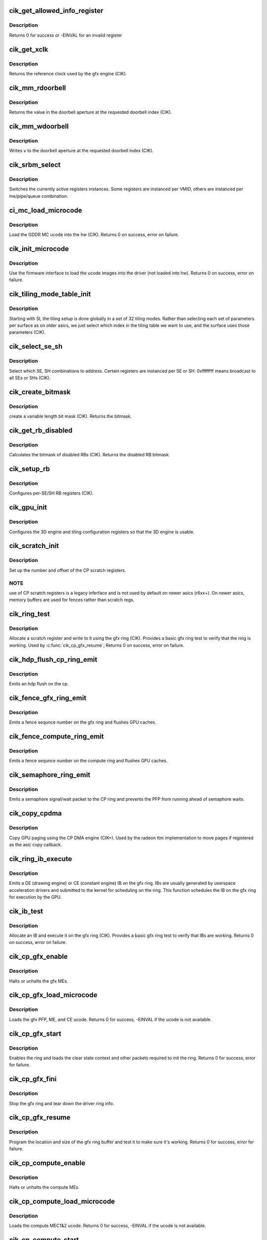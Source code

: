 .. -*- coding: utf-8; mode: rst -*-
.. src-file: drivers/gpu/drm/radeon/cik.c

.. _`cik_get_allowed_info_register`:

cik_get_allowed_info_register
=============================

.. c:function:: int cik_get_allowed_info_register(struct radeon_device *rdev, u32 reg, u32 *val)

    fetch the register for the info ioctl

    :param rdev:
        radeon_device pointer
    :type rdev: struct radeon_device \*

    :param reg:
        register offset in bytes
    :type reg: u32

    :param val:
        register value
    :type val: u32 \*

.. _`cik_get_allowed_info_register.description`:

Description
-----------

Returns 0 for success or -EINVAL for an invalid register

.. _`cik_get_xclk`:

cik_get_xclk
============

.. c:function:: u32 cik_get_xclk(struct radeon_device *rdev)

    get the xclk

    :param rdev:
        radeon_device pointer
    :type rdev: struct radeon_device \*

.. _`cik_get_xclk.description`:

Description
-----------

Returns the reference clock used by the gfx engine
(CIK).

.. _`cik_mm_rdoorbell`:

cik_mm_rdoorbell
================

.. c:function:: u32 cik_mm_rdoorbell(struct radeon_device *rdev, u32 index)

    read a doorbell dword

    :param rdev:
        radeon_device pointer
    :type rdev: struct radeon_device \*

    :param index:
        doorbell index
    :type index: u32

.. _`cik_mm_rdoorbell.description`:

Description
-----------

Returns the value in the doorbell aperture at the
requested doorbell index (CIK).

.. _`cik_mm_wdoorbell`:

cik_mm_wdoorbell
================

.. c:function:: void cik_mm_wdoorbell(struct radeon_device *rdev, u32 index, u32 v)

    write a doorbell dword

    :param rdev:
        radeon_device pointer
    :type rdev: struct radeon_device \*

    :param index:
        doorbell index
    :type index: u32

    :param v:
        value to write
    :type v: u32

.. _`cik_mm_wdoorbell.description`:

Description
-----------

Writes \ ``v``\  to the doorbell aperture at the
requested doorbell index (CIK).

.. _`cik_srbm_select`:

cik_srbm_select
===============

.. c:function:: void cik_srbm_select(struct radeon_device *rdev, u32 me, u32 pipe, u32 queue, u32 vmid)

    select specific register instances

    :param rdev:
        radeon_device pointer
    :type rdev: struct radeon_device \*

    :param me:
        selected ME (micro engine)
    :type me: u32

    :param pipe:
        pipe
    :type pipe: u32

    :param queue:
        queue
    :type queue: u32

    :param vmid:
        VMID
    :type vmid: u32

.. _`cik_srbm_select.description`:

Description
-----------

Switches the currently active registers instances.  Some
registers are instanced per VMID, others are instanced per
me/pipe/queue combination.

.. _`ci_mc_load_microcode`:

ci_mc_load_microcode
====================

.. c:function:: int ci_mc_load_microcode(struct radeon_device *rdev)

    load MC ucode into the hw

    :param rdev:
        radeon_device pointer
    :type rdev: struct radeon_device \*

.. _`ci_mc_load_microcode.description`:

Description
-----------

Load the GDDR MC ucode into the hw (CIK).
Returns 0 on success, error on failure.

.. _`cik_init_microcode`:

cik_init_microcode
==================

.. c:function:: int cik_init_microcode(struct radeon_device *rdev)

    load ucode images from disk

    :param rdev:
        radeon_device pointer
    :type rdev: struct radeon_device \*

.. _`cik_init_microcode.description`:

Description
-----------

Use the firmware interface to load the ucode images into
the driver (not loaded into hw).
Returns 0 on success, error on failure.

.. _`cik_tiling_mode_table_init`:

cik_tiling_mode_table_init
==========================

.. c:function:: void cik_tiling_mode_table_init(struct radeon_device *rdev)

    init the hw tiling table

    :param rdev:
        radeon_device pointer
    :type rdev: struct radeon_device \*

.. _`cik_tiling_mode_table_init.description`:

Description
-----------

Starting with SI, the tiling setup is done globally in a
set of 32 tiling modes.  Rather than selecting each set of
parameters per surface as on older asics, we just select
which index in the tiling table we want to use, and the
surface uses those parameters (CIK).

.. _`cik_select_se_sh`:

cik_select_se_sh
================

.. c:function:: void cik_select_se_sh(struct radeon_device *rdev, u32 se_num, u32 sh_num)

    select which SE, SH to address

    :param rdev:
        radeon_device pointer
    :type rdev: struct radeon_device \*

    :param se_num:
        shader engine to address
    :type se_num: u32

    :param sh_num:
        sh block to address
    :type sh_num: u32

.. _`cik_select_se_sh.description`:

Description
-----------

Select which SE, SH combinations to address. Certain
registers are instanced per SE or SH.  0xffffffff means
broadcast to all SEs or SHs (CIK).

.. _`cik_create_bitmask`:

cik_create_bitmask
==================

.. c:function:: u32 cik_create_bitmask(u32 bit_width)

    create a bitmask

    :param bit_width:
        length of the mask
    :type bit_width: u32

.. _`cik_create_bitmask.description`:

Description
-----------

create a variable length bit mask (CIK).
Returns the bitmask.

.. _`cik_get_rb_disabled`:

cik_get_rb_disabled
===================

.. c:function:: u32 cik_get_rb_disabled(struct radeon_device *rdev, u32 max_rb_num_per_se, u32 sh_per_se)

    computes the mask of disabled RBs

    :param rdev:
        radeon_device pointer
    :type rdev: struct radeon_device \*

    :param max_rb_num_per_se:
        *undescribed*
    :type max_rb_num_per_se: u32

    :param sh_per_se:
        number of SH blocks per SE for the asic
    :type sh_per_se: u32

.. _`cik_get_rb_disabled.description`:

Description
-----------

Calculates the bitmask of disabled RBs (CIK).
Returns the disabled RB bitmask.

.. _`cik_setup_rb`:

cik_setup_rb
============

.. c:function:: void cik_setup_rb(struct radeon_device *rdev, u32 se_num, u32 sh_per_se, u32 max_rb_num_per_se)

    setup the RBs on the asic

    :param rdev:
        radeon_device pointer
    :type rdev: struct radeon_device \*

    :param se_num:
        number of SEs (shader engines) for the asic
    :type se_num: u32

    :param sh_per_se:
        number of SH blocks per SE for the asic
    :type sh_per_se: u32

    :param max_rb_num_per_se:
        *undescribed*
    :type max_rb_num_per_se: u32

.. _`cik_setup_rb.description`:

Description
-----------

Configures per-SE/SH RB registers (CIK).

.. _`cik_gpu_init`:

cik_gpu_init
============

.. c:function:: void cik_gpu_init(struct radeon_device *rdev)

    setup the 3D engine

    :param rdev:
        radeon_device pointer
    :type rdev: struct radeon_device \*

.. _`cik_gpu_init.description`:

Description
-----------

Configures the 3D engine and tiling configuration
registers so that the 3D engine is usable.

.. _`cik_scratch_init`:

cik_scratch_init
================

.. c:function:: void cik_scratch_init(struct radeon_device *rdev)

    setup driver info for CP scratch regs

    :param rdev:
        radeon_device pointer
    :type rdev: struct radeon_device \*

.. _`cik_scratch_init.description`:

Description
-----------

Set up the number and offset of the CP scratch registers.

.. _`cik_scratch_init.note`:

NOTE
----

use of CP scratch registers is a legacy inferface and
is not used by default on newer asics (r6xx+).  On newer asics,
memory buffers are used for fences rather than scratch regs.

.. _`cik_ring_test`:

cik_ring_test
=============

.. c:function:: int cik_ring_test(struct radeon_device *rdev, struct radeon_ring *ring)

    basic gfx ring test

    :param rdev:
        radeon_device pointer
    :type rdev: struct radeon_device \*

    :param ring:
        radeon_ring structure holding ring information
    :type ring: struct radeon_ring \*

.. _`cik_ring_test.description`:

Description
-----------

Allocate a scratch register and write to it using the gfx ring (CIK).
Provides a basic gfx ring test to verify that the ring is working.
Used by \ :c:func:`cik_cp_gfx_resume`\ ;
Returns 0 on success, error on failure.

.. _`cik_hdp_flush_cp_ring_emit`:

cik_hdp_flush_cp_ring_emit
==========================

.. c:function:: void cik_hdp_flush_cp_ring_emit(struct radeon_device *rdev, int ridx)

    emit an hdp flush on the cp

    :param rdev:
        radeon_device pointer
    :type rdev: struct radeon_device \*

    :param ridx:
        radeon ring index
    :type ridx: int

.. _`cik_hdp_flush_cp_ring_emit.description`:

Description
-----------

Emits an hdp flush on the cp.

.. _`cik_fence_gfx_ring_emit`:

cik_fence_gfx_ring_emit
=======================

.. c:function:: void cik_fence_gfx_ring_emit(struct radeon_device *rdev, struct radeon_fence *fence)

    emit a fence on the gfx ring

    :param rdev:
        radeon_device pointer
    :type rdev: struct radeon_device \*

    :param fence:
        radeon fence object
    :type fence: struct radeon_fence \*

.. _`cik_fence_gfx_ring_emit.description`:

Description
-----------

Emits a fence sequnce number on the gfx ring and flushes
GPU caches.

.. _`cik_fence_compute_ring_emit`:

cik_fence_compute_ring_emit
===========================

.. c:function:: void cik_fence_compute_ring_emit(struct radeon_device *rdev, struct radeon_fence *fence)

    emit a fence on the compute ring

    :param rdev:
        radeon_device pointer
    :type rdev: struct radeon_device \*

    :param fence:
        radeon fence object
    :type fence: struct radeon_fence \*

.. _`cik_fence_compute_ring_emit.description`:

Description
-----------

Emits a fence sequnce number on the compute ring and flushes
GPU caches.

.. _`cik_semaphore_ring_emit`:

cik_semaphore_ring_emit
=======================

.. c:function:: bool cik_semaphore_ring_emit(struct radeon_device *rdev, struct radeon_ring *ring, struct radeon_semaphore *semaphore, bool emit_wait)

    emit a semaphore on the CP ring

    :param rdev:
        radeon_device pointer
    :type rdev: struct radeon_device \*

    :param ring:
        radeon ring buffer object
    :type ring: struct radeon_ring \*

    :param semaphore:
        radeon semaphore object
    :type semaphore: struct radeon_semaphore \*

    :param emit_wait:
        Is this a sempahore wait?
    :type emit_wait: bool

.. _`cik_semaphore_ring_emit.description`:

Description
-----------

Emits a semaphore signal/wait packet to the CP ring and prevents the PFP
from running ahead of semaphore waits.

.. _`cik_copy_cpdma`:

cik_copy_cpdma
==============

.. c:function:: struct radeon_fence *cik_copy_cpdma(struct radeon_device *rdev, uint64_t src_offset, uint64_t dst_offset, unsigned num_gpu_pages, struct reservation_object *resv)

    copy pages using the CP DMA engine

    :param rdev:
        radeon_device pointer
    :type rdev: struct radeon_device \*

    :param src_offset:
        src GPU address
    :type src_offset: uint64_t

    :param dst_offset:
        dst GPU address
    :type dst_offset: uint64_t

    :param num_gpu_pages:
        number of GPU pages to xfer
    :type num_gpu_pages: unsigned

    :param resv:
        reservation object to sync to
    :type resv: struct reservation_object \*

.. _`cik_copy_cpdma.description`:

Description
-----------

Copy GPU paging using the CP DMA engine (CIK+).
Used by the radeon ttm implementation to move pages if
registered as the asic copy callback.

.. _`cik_ring_ib_execute`:

cik_ring_ib_execute
===================

.. c:function:: void cik_ring_ib_execute(struct radeon_device *rdev, struct radeon_ib *ib)

    emit an IB (Indirect Buffer) on the gfx ring

    :param rdev:
        radeon_device pointer
    :type rdev: struct radeon_device \*

    :param ib:
        radeon indirect buffer object
    :type ib: struct radeon_ib \*

.. _`cik_ring_ib_execute.description`:

Description
-----------

Emits a DE (drawing engine) or CE (constant engine) IB
on the gfx ring.  IBs are usually generated by userspace
acceleration drivers and submitted to the kernel for
scheduling on the ring.  This function schedules the IB
on the gfx ring for execution by the GPU.

.. _`cik_ib_test`:

cik_ib_test
===========

.. c:function:: int cik_ib_test(struct radeon_device *rdev, struct radeon_ring *ring)

    basic gfx ring IB test

    :param rdev:
        radeon_device pointer
    :type rdev: struct radeon_device \*

    :param ring:
        radeon_ring structure holding ring information
    :type ring: struct radeon_ring \*

.. _`cik_ib_test.description`:

Description
-----------

Allocate an IB and execute it on the gfx ring (CIK).
Provides a basic gfx ring test to verify that IBs are working.
Returns 0 on success, error on failure.

.. _`cik_cp_gfx_enable`:

cik_cp_gfx_enable
=================

.. c:function:: void cik_cp_gfx_enable(struct radeon_device *rdev, bool enable)

    enable/disable the gfx CP MEs

    :param rdev:
        radeon_device pointer
    :type rdev: struct radeon_device \*

    :param enable:
        enable or disable the MEs
    :type enable: bool

.. _`cik_cp_gfx_enable.description`:

Description
-----------

Halts or unhalts the gfx MEs.

.. _`cik_cp_gfx_load_microcode`:

cik_cp_gfx_load_microcode
=========================

.. c:function:: int cik_cp_gfx_load_microcode(struct radeon_device *rdev)

    load the gfx CP ME ucode

    :param rdev:
        radeon_device pointer
    :type rdev: struct radeon_device \*

.. _`cik_cp_gfx_load_microcode.description`:

Description
-----------

Loads the gfx PFP, ME, and CE ucode.
Returns 0 for success, -EINVAL if the ucode is not available.

.. _`cik_cp_gfx_start`:

cik_cp_gfx_start
================

.. c:function:: int cik_cp_gfx_start(struct radeon_device *rdev)

    start the gfx ring

    :param rdev:
        radeon_device pointer
    :type rdev: struct radeon_device \*

.. _`cik_cp_gfx_start.description`:

Description
-----------

Enables the ring and loads the clear state context and other
packets required to init the ring.
Returns 0 for success, error for failure.

.. _`cik_cp_gfx_fini`:

cik_cp_gfx_fini
===============

.. c:function:: void cik_cp_gfx_fini(struct radeon_device *rdev)

    stop the gfx ring

    :param rdev:
        radeon_device pointer
    :type rdev: struct radeon_device \*

.. _`cik_cp_gfx_fini.description`:

Description
-----------

Stop the gfx ring and tear down the driver ring
info.

.. _`cik_cp_gfx_resume`:

cik_cp_gfx_resume
=================

.. c:function:: int cik_cp_gfx_resume(struct radeon_device *rdev)

    setup the gfx ring buffer registers

    :param rdev:
        radeon_device pointer
    :type rdev: struct radeon_device \*

.. _`cik_cp_gfx_resume.description`:

Description
-----------

Program the location and size of the gfx ring buffer
and test it to make sure it's working.
Returns 0 for success, error for failure.

.. _`cik_cp_compute_enable`:

cik_cp_compute_enable
=====================

.. c:function:: void cik_cp_compute_enable(struct radeon_device *rdev, bool enable)

    enable/disable the compute CP MEs

    :param rdev:
        radeon_device pointer
    :type rdev: struct radeon_device \*

    :param enable:
        enable or disable the MEs
    :type enable: bool

.. _`cik_cp_compute_enable.description`:

Description
-----------

Halts or unhalts the compute MEs.

.. _`cik_cp_compute_load_microcode`:

cik_cp_compute_load_microcode
=============================

.. c:function:: int cik_cp_compute_load_microcode(struct radeon_device *rdev)

    load the compute CP ME ucode

    :param rdev:
        radeon_device pointer
    :type rdev: struct radeon_device \*

.. _`cik_cp_compute_load_microcode.description`:

Description
-----------

Loads the compute MEC1&2 ucode.
Returns 0 for success, -EINVAL if the ucode is not available.

.. _`cik_cp_compute_start`:

cik_cp_compute_start
====================

.. c:function:: int cik_cp_compute_start(struct radeon_device *rdev)

    start the compute queues

    :param rdev:
        radeon_device pointer
    :type rdev: struct radeon_device \*

.. _`cik_cp_compute_start.description`:

Description
-----------

Enable the compute queues.
Returns 0 for success, error for failure.

.. _`cik_cp_compute_fini`:

cik_cp_compute_fini
===================

.. c:function:: void cik_cp_compute_fini(struct radeon_device *rdev)

    stop the compute queues

    :param rdev:
        radeon_device pointer
    :type rdev: struct radeon_device \*

.. _`cik_cp_compute_fini.description`:

Description
-----------

Stop the compute queues and tear down the driver queue
info.

.. _`cik_cp_compute_resume`:

cik_cp_compute_resume
=====================

.. c:function:: int cik_cp_compute_resume(struct radeon_device *rdev)

    setup the compute queue registers

    :param rdev:
        radeon_device pointer
    :type rdev: struct radeon_device \*

.. _`cik_cp_compute_resume.description`:

Description
-----------

Program the compute queues and test them to make sure they
are working.
Returns 0 for success, error for failure.

.. _`cik_gpu_check_soft_reset`:

cik_gpu_check_soft_reset
========================

.. c:function:: u32 cik_gpu_check_soft_reset(struct radeon_device *rdev)

    check which blocks are busy

    :param rdev:
        radeon_device pointer
    :type rdev: struct radeon_device \*

.. _`cik_gpu_check_soft_reset.description`:

Description
-----------

Check which blocks are busy and return the relevant reset
mask to be used by \ :c:func:`cik_gpu_soft_reset`\ .
Returns a mask of the blocks to be reset.

.. _`cik_gpu_soft_reset`:

cik_gpu_soft_reset
==================

.. c:function:: void cik_gpu_soft_reset(struct radeon_device *rdev, u32 reset_mask)

    soft reset GPU

    :param rdev:
        radeon_device pointer
    :type rdev: struct radeon_device \*

    :param reset_mask:
        mask of which blocks to reset
    :type reset_mask: u32

.. _`cik_gpu_soft_reset.description`:

Description
-----------

Soft reset the blocks specified in \ ``reset_mask``\ .

.. _`cik_asic_reset`:

cik_asic_reset
==============

.. c:function:: int cik_asic_reset(struct radeon_device *rdev, bool hard)

    soft reset GPU

    :param rdev:
        radeon_device pointer
    :type rdev: struct radeon_device \*

    :param hard:
        force hard reset
    :type hard: bool

.. _`cik_asic_reset.description`:

Description
-----------

Look up which blocks are hung and attempt
to reset them.
Returns 0 for success.

.. _`cik_gfx_is_lockup`:

cik_gfx_is_lockup
=================

.. c:function:: bool cik_gfx_is_lockup(struct radeon_device *rdev, struct radeon_ring *ring)

    check if the 3D engine is locked up

    :param rdev:
        radeon_device pointer
    :type rdev: struct radeon_device \*

    :param ring:
        radeon_ring structure holding ring information
    :type ring: struct radeon_ring \*

.. _`cik_gfx_is_lockup.description`:

Description
-----------

Check if the 3D engine is locked up (CIK).
Returns true if the engine is locked, false if not.

.. _`cik_mc_program`:

cik_mc_program
==============

.. c:function:: void cik_mc_program(struct radeon_device *rdev)

    program the GPU memory controller

    :param rdev:
        radeon_device pointer
    :type rdev: struct radeon_device \*

.. _`cik_mc_program.description`:

Description
-----------

Set the location of vram, gart, and AGP in the GPU's
physical address space (CIK).

.. _`cik_mc_init`:

cik_mc_init
===========

.. c:function:: int cik_mc_init(struct radeon_device *rdev)

    initialize the memory controller driver params

    :param rdev:
        radeon_device pointer
    :type rdev: struct radeon_device \*

.. _`cik_mc_init.description`:

Description
-----------

Look up the amount of vram, vram width, and decide how to place
vram and gart within the GPU's physical address space (CIK).
Returns 0 for success.

.. _`cik_pcie_gart_tlb_flush`:

cik_pcie_gart_tlb_flush
=======================

.. c:function:: void cik_pcie_gart_tlb_flush(struct radeon_device *rdev)

    gart tlb flush callback

    :param rdev:
        radeon_device pointer
    :type rdev: struct radeon_device \*

.. _`cik_pcie_gart_tlb_flush.description`:

Description
-----------

Flush the TLB for the VMID 0 page table (CIK).

.. _`cik_pcie_gart_enable`:

cik_pcie_gart_enable
====================

.. c:function:: int cik_pcie_gart_enable(struct radeon_device *rdev)

    gart enable

    :param rdev:
        radeon_device pointer
    :type rdev: struct radeon_device \*

.. _`cik_pcie_gart_enable.description`:

Description
-----------

This sets up the TLBs, programs the page tables for VMID0,
sets up the hw for VMIDs 1-15 which are allocated on
demand, and sets up the global locations for the LDS, GDS,
and GPUVM for FSA64 clients (CIK).
Returns 0 for success, errors for failure.

.. _`cik_pcie_gart_disable`:

cik_pcie_gart_disable
=====================

.. c:function:: void cik_pcie_gart_disable(struct radeon_device *rdev)

    gart disable

    :param rdev:
        radeon_device pointer
    :type rdev: struct radeon_device \*

.. _`cik_pcie_gart_disable.description`:

Description
-----------

This disables all VM page table (CIK).

.. _`cik_pcie_gart_fini`:

cik_pcie_gart_fini
==================

.. c:function:: void cik_pcie_gart_fini(struct radeon_device *rdev)

    vm fini callback

    :param rdev:
        radeon_device pointer
    :type rdev: struct radeon_device \*

.. _`cik_pcie_gart_fini.description`:

Description
-----------

Tears down the driver GART/VM setup (CIK).

.. _`cik_ib_parse`:

cik_ib_parse
============

.. c:function:: int cik_ib_parse(struct radeon_device *rdev, struct radeon_ib *ib)

    vm ib_parse callback

    :param rdev:
        radeon_device pointer
    :type rdev: struct radeon_device \*

    :param ib:
        indirect buffer pointer
    :type ib: struct radeon_ib \*

.. _`cik_ib_parse.description`:

Description
-----------

CIK uses hw IB checking so this is a nop (CIK).

.. _`cik_vm_init`:

cik_vm_init
===========

.. c:function:: int cik_vm_init(struct radeon_device *rdev)

    cik vm init callback

    :param rdev:
        radeon_device pointer
    :type rdev: struct radeon_device \*

.. _`cik_vm_init.description`:

Description
-----------

Inits cik specific vm parameters (number of VMs, base of vram for
VMIDs 1-15) (CIK).
Returns 0 for success.

.. _`cik_vm_fini`:

cik_vm_fini
===========

.. c:function:: void cik_vm_fini(struct radeon_device *rdev)

    cik vm fini callback

    :param rdev:
        radeon_device pointer
    :type rdev: struct radeon_device \*

.. _`cik_vm_fini.description`:

Description
-----------

Tear down any asic specific VM setup (CIK).

.. _`cik_vm_decode_fault`:

cik_vm_decode_fault
===================

.. c:function:: void cik_vm_decode_fault(struct radeon_device *rdev, u32 status, u32 addr, u32 mc_client)

    print human readable fault info

    :param rdev:
        radeon_device pointer
    :type rdev: struct radeon_device \*

    :param status:
        VM_CONTEXT1_PROTECTION_FAULT_STATUS register value
    :type status: u32

    :param addr:
        VM_CONTEXT1_PROTECTION_FAULT_ADDR register value
    :type addr: u32

    :param mc_client:
        *undescribed*
    :type mc_client: u32

.. _`cik_vm_decode_fault.description`:

Description
-----------

Print human readable fault information (CIK).

.. _`cik_vm_flush`:

cik_vm_flush
============

.. c:function:: void cik_vm_flush(struct radeon_device *rdev, struct radeon_ring *ring, unsigned vm_id, uint64_t pd_addr)

    cik vm flush using the CP

    :param rdev:
        radeon_device pointer
    :type rdev: struct radeon_device \*

    :param ring:
        *undescribed*
    :type ring: struct radeon_ring \*

    :param vm_id:
        *undescribed*
    :type vm_id: unsigned

    :param pd_addr:
        *undescribed*
    :type pd_addr: uint64_t

.. _`cik_vm_flush.description`:

Description
-----------

Update the page table base and flush the VM TLB
using the CP (CIK).

.. _`cik_rlc_stop`:

cik_rlc_stop
============

.. c:function:: void cik_rlc_stop(struct radeon_device *rdev)

    stop the RLC ME

    :param rdev:
        radeon_device pointer
    :type rdev: struct radeon_device \*

.. _`cik_rlc_stop.description`:

Description
-----------

Halt the RLC ME (MicroEngine) (CIK).

.. _`cik_rlc_start`:

cik_rlc_start
=============

.. c:function:: void cik_rlc_start(struct radeon_device *rdev)

    start the RLC ME

    :param rdev:
        radeon_device pointer
    :type rdev: struct radeon_device \*

.. _`cik_rlc_start.description`:

Description
-----------

Unhalt the RLC ME (MicroEngine) (CIK).

.. _`cik_rlc_resume`:

cik_rlc_resume
==============

.. c:function:: int cik_rlc_resume(struct radeon_device *rdev)

    setup the RLC hw

    :param rdev:
        radeon_device pointer
    :type rdev: struct radeon_device \*

.. _`cik_rlc_resume.description`:

Description
-----------

Initialize the RLC registers, load the ucode,
and start the RLC (CIK).
Returns 0 for success, -EINVAL if the ucode is not available.

.. _`cik_enable_interrupts`:

cik_enable_interrupts
=====================

.. c:function:: void cik_enable_interrupts(struct radeon_device *rdev)

    Enable the interrupt ring buffer

    :param rdev:
        radeon_device pointer
    :type rdev: struct radeon_device \*

.. _`cik_enable_interrupts.description`:

Description
-----------

Enable the interrupt ring buffer (CIK).

.. _`cik_disable_interrupts`:

cik_disable_interrupts
======================

.. c:function:: void cik_disable_interrupts(struct radeon_device *rdev)

    Disable the interrupt ring buffer

    :param rdev:
        radeon_device pointer
    :type rdev: struct radeon_device \*

.. _`cik_disable_interrupts.description`:

Description
-----------

Disable the interrupt ring buffer (CIK).

.. _`cik_disable_interrupt_state`:

cik_disable_interrupt_state
===========================

.. c:function:: void cik_disable_interrupt_state(struct radeon_device *rdev)

    Disable all interrupt sources

    :param rdev:
        radeon_device pointer
    :type rdev: struct radeon_device \*

.. _`cik_disable_interrupt_state.description`:

Description
-----------

Clear all interrupt enable bits used by the driver (CIK).

.. _`cik_irq_init`:

cik_irq_init
============

.. c:function:: int cik_irq_init(struct radeon_device *rdev)

    init and enable the interrupt ring

    :param rdev:
        radeon_device pointer
    :type rdev: struct radeon_device \*

.. _`cik_irq_init.description`:

Description
-----------

Allocate a ring buffer for the interrupt controller,
enable the RLC, disable interrupts, enable the IH
ring buffer and enable it (CIK).
Called at device load and reume.
Returns 0 for success, errors for failure.

.. _`cik_irq_set`:

cik_irq_set
===========

.. c:function:: int cik_irq_set(struct radeon_device *rdev)

    enable/disable interrupt sources

    :param rdev:
        radeon_device pointer
    :type rdev: struct radeon_device \*

.. _`cik_irq_set.description`:

Description
-----------

Enable interrupt sources on the GPU (vblanks, hpd,
etc.) (CIK).
Returns 0 for success, errors for failure.

.. _`cik_irq_ack`:

cik_irq_ack
===========

.. c:function:: void cik_irq_ack(struct radeon_device *rdev)

    ack interrupt sources

    :param rdev:
        radeon_device pointer
    :type rdev: struct radeon_device \*

.. _`cik_irq_ack.description`:

Description
-----------

Ack interrupt sources on the GPU (vblanks, hpd,
etc.) (CIK).  Certain interrupts sources are sw
generated and do not require an explicit ack.

.. _`cik_irq_disable`:

cik_irq_disable
===============

.. c:function:: void cik_irq_disable(struct radeon_device *rdev)

    disable interrupts

    :param rdev:
        radeon_device pointer
    :type rdev: struct radeon_device \*

.. _`cik_irq_disable.description`:

Description
-----------

Disable interrupts on the hw (CIK).

.. _`cik_irq_suspend`:

cik_irq_suspend
===============

.. c:function:: void cik_irq_suspend(struct radeon_device *rdev)

    disable interrupts for suspend

    :param rdev:
        radeon_device pointer
    :type rdev: struct radeon_device \*

.. _`cik_irq_suspend.description`:

Description
-----------

Disable interrupts and stop the RLC (CIK).
Used for suspend.

.. _`cik_irq_fini`:

cik_irq_fini
============

.. c:function:: void cik_irq_fini(struct radeon_device *rdev)

    tear down interrupt support

    :param rdev:
        radeon_device pointer
    :type rdev: struct radeon_device \*

.. _`cik_irq_fini.description`:

Description
-----------

Disable interrupts on the hw and free the IH ring
buffer (CIK).
Used for driver unload.

.. _`cik_get_ih_wptr`:

cik_get_ih_wptr
===============

.. c:function:: u32 cik_get_ih_wptr(struct radeon_device *rdev)

    get the IH ring buffer wptr

    :param rdev:
        radeon_device pointer
    :type rdev: struct radeon_device \*

.. _`cik_get_ih_wptr.description`:

Description
-----------

Get the IH ring buffer wptr from either the register
or the writeback memory buffer (CIK).  Also check for
ring buffer overflow and deal with it.
Used by \ :c:func:`cik_irq_process`\ .
Returns the value of the wptr.

.. _`cik_irq_process`:

cik_irq_process
===============

.. c:function:: int cik_irq_process(struct radeon_device *rdev)

    interrupt handler

    :param rdev:
        radeon_device pointer
    :type rdev: struct radeon_device \*

.. _`cik_irq_process.description`:

Description
-----------

Interrupt hander (CIK).  Walk the IH ring,
ack interrupts and schedule work to handle
interrupt events.
Returns irq process return code.

.. _`cik_startup`:

cik_startup
===========

.. c:function:: int cik_startup(struct radeon_device *rdev)

    program the asic to a functional state

    :param rdev:
        radeon_device pointer
    :type rdev: struct radeon_device \*

.. _`cik_startup.description`:

Description
-----------

Programs the asic to a functional state (CIK).
Called by \ :c:func:`cik_init`\  and \ :c:func:`cik_resume`\ .
Returns 0 for success, error for failure.

.. _`cik_resume`:

cik_resume
==========

.. c:function:: int cik_resume(struct radeon_device *rdev)

    resume the asic to a functional state

    :param rdev:
        radeon_device pointer
    :type rdev: struct radeon_device \*

.. _`cik_resume.description`:

Description
-----------

Programs the asic to a functional state (CIK).
Called at resume.
Returns 0 for success, error for failure.

.. _`cik_suspend`:

cik_suspend
===========

.. c:function:: int cik_suspend(struct radeon_device *rdev)

    suspend the asic

    :param rdev:
        radeon_device pointer
    :type rdev: struct radeon_device \*

.. _`cik_suspend.description`:

Description
-----------

Bring the chip into a state suitable for suspend (CIK).
Called at suspend.
Returns 0 for success.

.. _`cik_init`:

cik_init
========

.. c:function:: int cik_init(struct radeon_device *rdev)

    asic specific driver and hw init

    :param rdev:
        radeon_device pointer
    :type rdev: struct radeon_device \*

.. _`cik_init.description`:

Description
-----------

Setup asic specific driver variables and program the hw
to a functional state (CIK).
Called at driver startup.
Returns 0 for success, errors for failure.

.. _`cik_fini`:

cik_fini
========

.. c:function:: void cik_fini(struct radeon_device *rdev)

    asic specific driver and hw fini

    :param rdev:
        radeon_device pointer
    :type rdev: struct radeon_device \*

.. _`cik_fini.description`:

Description
-----------

Tear down the asic specific driver variables and program the hw
to an idle state (CIK).
Called at driver unload.

.. _`dce8_line_buffer_adjust`:

dce8_line_buffer_adjust
=======================

.. c:function:: u32 dce8_line_buffer_adjust(struct radeon_device *rdev, struct radeon_crtc *radeon_crtc, struct drm_display_mode *mode)

    Set up the line buffer

    :param rdev:
        radeon_device pointer
    :type rdev: struct radeon_device \*

    :param radeon_crtc:
        the selected display controller
    :type radeon_crtc: struct radeon_crtc \*

    :param mode:
        the current display mode on the selected display
        controller
    :type mode: struct drm_display_mode \*

.. _`dce8_line_buffer_adjust.description`:

Description
-----------

Setup up the line buffer allocation for
the selected display controller (CIK).
Returns the line buffer size in pixels.

.. _`cik_get_number_of_dram_channels`:

cik_get_number_of_dram_channels
===============================

.. c:function:: u32 cik_get_number_of_dram_channels(struct radeon_device *rdev)

    get the number of dram channels

    :param rdev:
        radeon_device pointer
    :type rdev: struct radeon_device \*

.. _`cik_get_number_of_dram_channels.description`:

Description
-----------

Look up the number of video ram channels (CIK).
Used for display watermark bandwidth calculations
Returns the number of dram channels

.. _`dce8_dram_bandwidth`:

dce8_dram_bandwidth
===================

.. c:function:: u32 dce8_dram_bandwidth(struct dce8_wm_params *wm)

    get the dram bandwidth

    :param wm:
        watermark calculation data
    :type wm: struct dce8_wm_params \*

.. _`dce8_dram_bandwidth.description`:

Description
-----------

Calculate the raw dram bandwidth (CIK).
Used for display watermark bandwidth calculations
Returns the dram bandwidth in MBytes/s

.. _`dce8_dram_bandwidth_for_display`:

dce8_dram_bandwidth_for_display
===============================

.. c:function:: u32 dce8_dram_bandwidth_for_display(struct dce8_wm_params *wm)

    get the dram bandwidth for display

    :param wm:
        watermark calculation data
    :type wm: struct dce8_wm_params \*

.. _`dce8_dram_bandwidth_for_display.description`:

Description
-----------

Calculate the dram bandwidth used for display (CIK).
Used for display watermark bandwidth calculations
Returns the dram bandwidth for display in MBytes/s

.. _`dce8_data_return_bandwidth`:

dce8_data_return_bandwidth
==========================

.. c:function:: u32 dce8_data_return_bandwidth(struct dce8_wm_params *wm)

    get the data return bandwidth

    :param wm:
        watermark calculation data
    :type wm: struct dce8_wm_params \*

.. _`dce8_data_return_bandwidth.description`:

Description
-----------

Calculate the data return bandwidth used for display (CIK).
Used for display watermark bandwidth calculations
Returns the data return bandwidth in MBytes/s

.. _`dce8_dmif_request_bandwidth`:

dce8_dmif_request_bandwidth
===========================

.. c:function:: u32 dce8_dmif_request_bandwidth(struct dce8_wm_params *wm)

    get the dmif bandwidth

    :param wm:
        watermark calculation data
    :type wm: struct dce8_wm_params \*

.. _`dce8_dmif_request_bandwidth.description`:

Description
-----------

Calculate the dmif bandwidth used for display (CIK).
Used for display watermark bandwidth calculations
Returns the dmif bandwidth in MBytes/s

.. _`dce8_available_bandwidth`:

dce8_available_bandwidth
========================

.. c:function:: u32 dce8_available_bandwidth(struct dce8_wm_params *wm)

    get the min available bandwidth

    :param wm:
        watermark calculation data
    :type wm: struct dce8_wm_params \*

.. _`dce8_available_bandwidth.description`:

Description
-----------

Calculate the min available bandwidth used for display (CIK).
Used for display watermark bandwidth calculations
Returns the min available bandwidth in MBytes/s

.. _`dce8_average_bandwidth`:

dce8_average_bandwidth
======================

.. c:function:: u32 dce8_average_bandwidth(struct dce8_wm_params *wm)

    get the average available bandwidth

    :param wm:
        watermark calculation data
    :type wm: struct dce8_wm_params \*

.. _`dce8_average_bandwidth.description`:

Description
-----------

Calculate the average available bandwidth used for display (CIK).
Used for display watermark bandwidth calculations
Returns the average available bandwidth in MBytes/s

.. _`dce8_latency_watermark`:

dce8_latency_watermark
======================

.. c:function:: u32 dce8_latency_watermark(struct dce8_wm_params *wm)

    get the latency watermark

    :param wm:
        watermark calculation data
    :type wm: struct dce8_wm_params \*

.. _`dce8_latency_watermark.description`:

Description
-----------

Calculate the latency watermark (CIK).
Used for display watermark bandwidth calculations
Returns the latency watermark in ns

.. _`dce8_average_bandwidth_vs_dram_bandwidth_for_display`:

dce8_average_bandwidth_vs_dram_bandwidth_for_display
====================================================

.. c:function:: bool dce8_average_bandwidth_vs_dram_bandwidth_for_display(struct dce8_wm_params *wm)

    check average and available dram bandwidth

    :param wm:
        watermark calculation data
    :type wm: struct dce8_wm_params \*

.. _`dce8_average_bandwidth_vs_dram_bandwidth_for_display.description`:

Description
-----------

Check if the display average bandwidth fits in the display
dram bandwidth (CIK).
Used for display watermark bandwidth calculations
Returns true if the display fits, false if not.

.. _`dce8_average_bandwidth_vs_available_bandwidth`:

dce8_average_bandwidth_vs_available_bandwidth
=============================================

.. c:function:: bool dce8_average_bandwidth_vs_available_bandwidth(struct dce8_wm_params *wm)

    check average and available bandwidth

    :param wm:
        watermark calculation data
    :type wm: struct dce8_wm_params \*

.. _`dce8_average_bandwidth_vs_available_bandwidth.description`:

Description
-----------

Check if the display average bandwidth fits in the display
available bandwidth (CIK).
Used for display watermark bandwidth calculations
Returns true if the display fits, false if not.

.. _`dce8_check_latency_hiding`:

dce8_check_latency_hiding
=========================

.. c:function:: bool dce8_check_latency_hiding(struct dce8_wm_params *wm)

    check latency hiding

    :param wm:
        watermark calculation data
    :type wm: struct dce8_wm_params \*

.. _`dce8_check_latency_hiding.description`:

Description
-----------

Check latency hiding (CIK).
Used for display watermark bandwidth calculations
Returns true if the display fits, false if not.

.. _`dce8_program_watermarks`:

dce8_program_watermarks
=======================

.. c:function:: void dce8_program_watermarks(struct radeon_device *rdev, struct radeon_crtc *radeon_crtc, u32 lb_size, u32 num_heads)

    program display watermarks

    :param rdev:
        radeon_device pointer
    :type rdev: struct radeon_device \*

    :param radeon_crtc:
        the selected display controller
    :type radeon_crtc: struct radeon_crtc \*

    :param lb_size:
        line buffer size
    :type lb_size: u32

    :param num_heads:
        number of display controllers in use
    :type num_heads: u32

.. _`dce8_program_watermarks.description`:

Description
-----------

Calculate and program the display watermarks for the
selected display controller (CIK).

.. _`dce8_bandwidth_update`:

dce8_bandwidth_update
=====================

.. c:function:: void dce8_bandwidth_update(struct radeon_device *rdev)

    program display watermarks

    :param rdev:
        radeon_device pointer
    :type rdev: struct radeon_device \*

.. _`dce8_bandwidth_update.description`:

Description
-----------

Calculate and program the display watermarks and line
buffer allocation (CIK).

.. _`cik_get_gpu_clock_counter`:

cik_get_gpu_clock_counter
=========================

.. c:function:: uint64_t cik_get_gpu_clock_counter(struct radeon_device *rdev)

    return GPU clock counter snapshot

    :param rdev:
        radeon_device pointer
    :type rdev: struct radeon_device \*

.. _`cik_get_gpu_clock_counter.description`:

Description
-----------

Fetches a GPU clock counter snapshot (SI).
Returns the 64 bit clock counter snapshot.

.. This file was automatic generated / don't edit.


